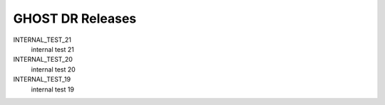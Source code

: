 GHOST DR Releases
=================

INTERNAL_TEST_21
  internal test 21


INTERNAL_TEST_20
  internal test 20


INTERNAL_TEST_19
  internal test 19



